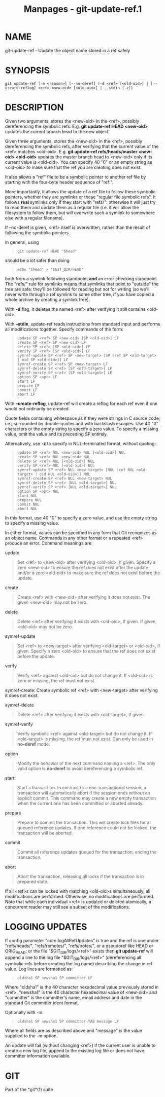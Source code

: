#+TITLE: Manpages - git-update-ref.1
* NAME
git-update-ref - Update the object name stored in a ref safely

* SYNOPSIS
#+begin_example
git update-ref [-m <reason>] [--no-deref] (-d <ref> [<old-oid>] | [--create-reflog] <ref> <new-oid> [<old-oid>] | --stdin [-z])
#+end_example

* DESCRIPTION
Given two arguments, stores the <new-oid> in the <ref>, possibly
dereferencing the symbolic refs. E.g. *git update-ref HEAD <new-oid>*
updates the current branch head to the new object.

Given three arguments, stores the <new-oid> in the <ref>, possibly
dereferencing the symbolic refs, after verifying that the current value
of the <ref> matches <old-oid>. E.g. *git update-ref refs/heads/master
<new-oid> <old-oid>* updates the master branch head to <new-oid> only if
its current value is <old-oid>. You can specify 40 "0" or an empty
string as <old-oid> to make sure that the ref you are creating does not
exist.

It also allows a "ref" file to be a symbolic pointer to another ref file
by starting with the four-byte header sequence of "ref:".

More importantly, it allows the update of a ref file to follow these
symbolic pointers, whether they are symlinks or these "regular file
symbolic refs". It follows *real* symlinks only if they start with
"refs/": otherwise it will just try to read them and update them as a
regular file (i.e. it will allow the filesystem to follow them, but will
overwrite such a symlink to somewhere else with a regular filename).

If --no-deref is given, <ref> itself is overwritten, rather than the
result of following the symbolic pointers.

In general, using

#+begin_quote
#+begin_example
git update-ref HEAD "$head"
#+end_example

#+end_quote

should be a /lot/ safer than doing

#+begin_quote
#+begin_example
echo "$head" > "$GIT_DIR/HEAD"
#+end_example

#+end_quote

both from a symlink following standpoint *and* an error checking
standpoint. The "refs/" rule for symlinks means that symlinks that point
to "outside" the tree are safe: they'll be followed for reading but not
for writing (so we'll never write through a ref symlink to some other
tree, if you have copied a whole archive by creating a symlink tree).

With *-d* flag, it deletes the named <ref> after verifying it still
contains <old-oid>.

With *--stdin*, update-ref reads instructions from standard input and
performs all modifications together. Specify commands of the form:

#+begin_quote
#+begin_example
update SP <ref> SP <new-oid> [SP <old-oid>] LF
create SP <ref> SP <new-oid> LF
delete SP <ref> [SP <old-oid>] LF
verify SP <ref> [SP <old-oid>] LF
symref-update SP <ref> SP <new-target> [SP (ref SP <old-target> | oid SP <old-oid>)] LF
symref-create SP <ref> SP <new-target> LF
symref-delete SP <ref> [SP <old-target>] LF
symref-verify SP <ref> [SP <old-target>] LF
option SP <opt> LF
start LF
prepare LF
commit LF
abort LF
#+end_example

#+end_quote

With *--create-reflog*, update-ref will create a reflog for each ref
even if one would not ordinarily be created.

Quote fields containing whitespace as if they were strings in C source
code; i.e., surrounded by double-quotes and with backslash escapes. Use
40 "0" characters or the empty string to specify a zero value. To
specify a missing value, omit the value and its preceding SP entirely.

Alternatively, use *-z* to specify in NUL-terminated format, without
quoting:

#+begin_quote
#+begin_example
update SP <ref> NUL <new-oid> NUL [<old-oid>] NUL
create SP <ref> NUL <new-oid> NUL
delete SP <ref> NUL [<old-oid>] NUL
verify SP <ref> NUL [<old-oid>] NUL
symref-update SP <ref> NUL <new-target> [NUL (ref NUL <old-target> | oid NUL <old-oid>)] NUL
symref-create SP <ref> NUL <new-target> NUL
symref-delete SP <ref> [NUL <old-target>] NUL
symref-verify SP <ref> [NUL <old-target>] NUL
option SP <opt> NUL
start NUL
prepare NUL
commit NUL
abort NUL
#+end_example

#+end_quote

In this format, use 40 "0" to specify a zero value, and use the empty
string to specify a missing value.

In either format, values can be specified in any form that Git
recognizes as an object name. Commands in any other format or a repeated
<ref> produce an error. Command meanings are:

update

#+begin_quote
Set <ref> to <new-oid> after verifying <old-oid>, if given. Specify a
zero <new-oid> to ensure the ref does not exist after the update and/or
a zero <old-oid> to make sure the ref does not exist before the update.

#+end_quote

create

#+begin_quote
Create <ref> with <new-oid> after verifying it does not exist. The given
<new-oid> may not be zero.

#+end_quote

delete

#+begin_quote
Delete <ref> after verifying it exists with <old-oid>, if given. If
given, <old-oid> may not be zero.

#+end_quote

symref-update

#+begin_quote
Set <ref> to <new-target> after verifying <old-target> or <old-oid>, if
given. Specify a zero <old-oid> to ensure that the ref does not exist
before the update.

#+end_quote

verify

#+begin_quote
Verify <ref> against <old-oid> but do not change it. If <old-oid> is
zero or missing, the ref must not exist.

#+end_quote

symref-create: Create symbolic ref <ref> with <new-target> after
verifying it does not exist.

symref-delete

#+begin_quote
Delete <ref> after verifying it exists with <old-target>, if given.

#+end_quote

symref-verify

#+begin_quote
Verify symbolic <ref> against <old-target> but do not change it. If
<old-target> is missing, the ref must not exist. Can only be used in
*no-deref* mode.

#+end_quote

option

#+begin_quote
Modify the behavior of the next command naming a <ref>. The only valid
option is *no-deref* to avoid dereferencing a symbolic ref.

#+end_quote

start

#+begin_quote
Start a transaction. In contrast to a non-transactional session, a
transaction will automatically abort if the session ends without an
explicit commit. This command may create a new empty transaction when
the current one has been committed or aborted already.

#+end_quote

prepare

#+begin_quote
Prepare to commit the transaction. This will create lock files for all
queued reference updates. If one reference could not be locked, the
transaction will be aborted.

#+end_quote

commit

#+begin_quote
Commit all reference updates queued for the transaction, ending the
transaction.

#+end_quote

abort

#+begin_quote
Abort the transaction, releasing all locks if the transaction is in
prepared state.

#+end_quote

If all <ref>s can be locked with matching <old-oid>s simultaneously, all
modifications are performed. Otherwise, no modifications are performed.
Note that while each individual <ref> is updated or deleted atomically,
a concurrent reader may still see a subset of the modifications.

* LOGGING UPDATES
If config parameter "core.logAllRefUpdates" is true and the ref is one
under "refs/heads/", "refs/remotes/", "refs/notes/", or a pseudoref like
HEAD or ORIG_HEAD; or the file "$GIT_DIR/logs/<ref>" exists then *git
update-ref* will append a line to the log file "$GIT_DIR/logs/<ref>"
(dereferencing all symbolic refs before creating the log name)
describing the change in ref value. Log lines are formatted as:

#+begin_quote
#+begin_example
oldsha1 SP newsha1 SP committer LF
#+end_example

#+end_quote

Where "oldsha1" is the 40 character hexadecimal value previously stored
in <ref>, "newsha1" is the 40 character hexadecimal value of <new-oid>
and "committer" is the committer's name, email address and date in the
standard Git committer ident format.

Optionally with -m:

#+begin_quote
#+begin_example
oldsha1 SP newsha1 SP committer TAB message LF
#+end_example

#+end_quote

Where all fields are as described above and "message" is the value
supplied to the -m option.

An update will fail (without changing <ref>) if the current user is
unable to create a new log file, append to the existing log file or does
not have committer information available.

* GIT
Part of the *git*(1) suite
